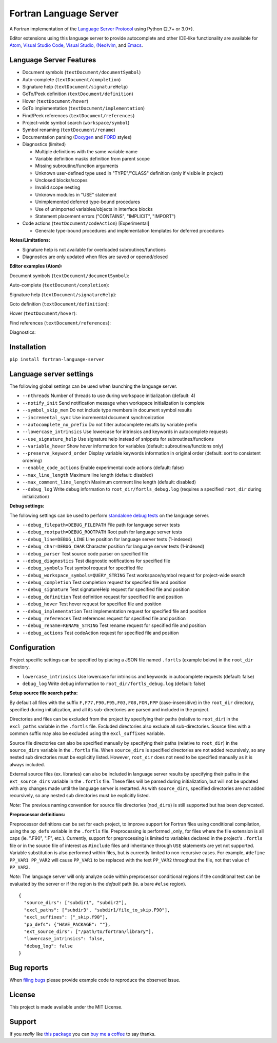 Fortran Language Server
=======================

.. image:: https://travis-ci.org/hansec/fortran-language-server.svg?branch=master
     :target: https://travis-ci.org/hansec/fortran-language-server

.. image:: https://ci.appveyor.com/api/projects/status/github/hansec/fortran-language-server?branch=master&svg=true
     :target: https://ci.appveyor.com/project/hansec/fortran-language-server

.. image:: https://img.shields.io/github/license/hansec/fortran-language-server.svg
     :target: https://github.com/hansec/fortran-language-server/blob/master/LICENSE

A Fortran implementation of the `Language Server Protocol <https://github.com/Microsoft/language-server-protocol>`_ using Python (2.7+ or 3.0+).

Editor extensions using this language server to provide autocomplete and other IDE-like functionality are
available for `Atom <https://atom.io/packages/ide-fortran>`_,
`Visual Studio Code <https://marketplace.visualstudio.com/items?itemName=hansec.fortran-ls>`_,
`Visual Studio <https://github.com/michaelkonecny/vs-fortran-ls-client>`_,
`(Neo)vim <https://github.com/hansec/fortran-language-server/wiki/Using-forts-with-vim>`_,
and `Emacs <https://github.com/emacs-lsp/lsp-mode>`_.

Language Server Features
------------------------

- Document symbols (``textDocument/documentSymbol``)
- Auto-complete (``textDocument/completion``)
- Signature help (``textDocument/signatureHelp``)
- GoTo/Peek definition (``textDocument/definition``)
- Hover (``textDocument/hover``)
- GoTo implementation (``textDocument/implementation``)
- Find/Peek references (``textDocument/references``)
- Project-wide symbol search (``workspace/symbol``)
- Symbol renaming (``textDocument/rename``)
- Documentation parsing (`Doxygen <http://www.doxygen.org/>`_ and `FORD <https://github.com/Fortran-FOSS-Programmers/ford>`_ styles)
- Diagnostics (limited)

  - Multiple definitions with the same variable name
  - Variable definition masks definition from parent scope
  - Missing subroutine/function arguments
  - Unknown user-defined type used in "TYPE"/"CLASS" definition (only if visible in project)
  - Unclosed blocks/scopes
  - Invalid scope nesting
  - Unknown modules in "USE" statement
  - Unimplemented deferred type-bound procedures
  - Use of unimported variables/objects in interface blocks
  - Statement placement errors ("CONTAINS", "IMPLICIT", "IMPORT")

- Code actions (``textDocument/codeAction``) [Experimental]

  - Generate type-bound procedures and implementation templates for deferred procedures

**Notes/Limitations:**

- Signature help is not available for overloaded subroutines/functions
- Diagnostics are only updated when files are saved or opened/closed

**Editor examples (Atom):**

Document symbols (``textDocument/documentSymbol``):

.. image:: https://raw.githubusercontent.com/hansec/fortran-language-server/master/images/fortls_outline.png

Auto-complete (``textDocument/completion``):

.. image:: https://raw.githubusercontent.com/hansec/fortran-language-server/master/images/fortls_autocomplete.gif

Signature help (``textDocument/signatureHelp``):

.. image:: https://raw.githubusercontent.com/hansec/fortran-language-server/master/images/fortls_sigHelp.gif

Goto definition (``textDocument/definition``):

.. image:: https://raw.githubusercontent.com/hansec/fortran-language-server/master/images/fortls_gotodef.gif

Hover (``textDocument/hover``):

.. image:: https://raw.githubusercontent.com/hansec/fortran-language-server/master/images/fortls_hover.gif

Find references (``textDocument/references``):

.. image:: https://raw.githubusercontent.com/hansec/fortran-language-server/master/images/fortls_refs.png

Diagnostics:

.. image:: https://raw.githubusercontent.com/hansec/fortran-language-server/master/images/fortls_diag.png

Installation
------------

``pip install fortran-language-server``

Language server settings
------------------------

The following global settings can be used when launching the language server.

* ``--nthreads`` Number of threads to use during workspace initialization (default: 4)
* ``--notify_init`` Send notification message when workspace initialization is complete
* ``--symbol_skip_mem`` Do not include type members in document symbol results
* ``--incremental_sync`` Use incremental document synchronization
* ``--autocomplete_no_prefix`` Do not filter autocomplete results by variable prefix
* ``--lowercase_intrinsics`` Use lowercase for intrinsics and keywords in autocomplete requests
* ``--use_signature_help`` Use signature help instead of snippets for subroutines/functions
* ``--variable_hover`` Show hover information for variables (default: subroutines/functions only)
* ``--preserve_keyword_order`` Display variable keywords information in original order (default: sort to consistent ordering)
* ``--enable_code_actions`` Enable experimental code actions (default: false)
* ``--max_line_length`` Maximum line length (default: disabled)
* ``--max_comment_line_length`` Maximum comment line length (default: disabled)
* ``--debug_log`` Write debug information to ``root_dir/fortls_debug.log`` (requires a specified ``root_dir`` during initialization)

**Debug settings:**

The following settings can be used to perform `standalone debug tests <https://github.com/hansec/fortran-language-server/wiki>`_ on the language server.

* ``--debug_filepath=DEBUG_FILEPATH`` File path for language server tests
* ``--debug_rootpath=DEBUG_ROOTPATH`` Root path for language server tests
* ``--debug_line=DEBUG_LINE`` Line position for language server tests (1-indexed)
* ``--debug_char=DEBUG_CHAR`` Character position for language server tests (1-indexed)
* ``--debug_parser`` Test source code parser on specified file
* ``--debug_diagnostics`` Test diagnostic notifications for specified file
* ``--debug_symbols`` Test symbol request for specified file
* ``--debug_workspace_symbols=QUERY_STRING`` Test workspace/symbol request for project-wide search
* ``--debug_completion`` Test completion request for specified file and position
* ``--debug_signature`` Test signatureHelp request for specified file and position
* ``--debug_definition`` Test definition request for specified file and position
* ``--debug_hover`` Test hover request for specified file and position
* ``--debug_implementation`` Test implementation request for specified file and position
* ``--debug_references`` Test references request for specified file and position
* ``--debug_rename=RENAME_STRING`` Test rename request for specified file and position
* ``--debug_actions`` Test codeAction request for specified file and position

Configuration
-------------

Project specific settings can be specified by placing a JSON file named ``.fortls`` (example below)
in the ``root_dir`` directory.

* ``lowercase_intrinsics`` Use lowercase for intrinsics and keywords in autocomplete requests (default: false)
* ``debug_log`` Write debug information to ``root_dir/fortls_debug.log`` (default: false)

**Setup source file search paths:**

By default all files with the suffix ``F,F77,F90,F95,F03,F08,FOR,FPP`` (case-insensitive) in the
``root_dir`` directory, specified during initialization, and all its sub-directories are parsed and included in
the project.

Directories and files can be excluded from the project by specifying their paths (relative to ``root_dir``) in
the ``excl_paths`` variable in the ``.fortls`` file. Excluded directories also exclude all sub-directories. Source
files with a common suffix may also be excluded using the ``excl_suffixes`` variable.

Source file directories can also be specified manually by specifying their paths (relative to ``root_dir``) in
the ``source_dirs`` variable in the ``.fortls`` file. When ``source_dirs`` is specified directories are not added
recursively, so any nested sub directories must be explicitly listed. However, ``root_dir`` does not need to
be specified manually as it is always included.

External source files (ex. libraries) can also be included in language server results by specifying their paths
in the ``ext_source_dirs`` variable in the ``.fortls`` file. These files will be parsed during initialization,
but will not be updated with any changes made until the language server is restarted. As with ``source_dirs``,
specified directories are not added recursively, so any nested sub directories must be explicitly listed.

*Note:* The previous naming convention for source file directories (``mod_dirs``) is still supported
but has been deprecated.

**Preprocessor definitions:**

Preprocessor definitions can be set for each project, to improve support for Fortran files using conditional
compilation, using the ``pp_defs`` variable in the ``.fortls`` file. Preprocessing is performed _only_ for files
where the file extension is all caps (ie. ".F90", ".F", etc.). Currently, support for preprocessing is limited
to variables declared in the project's ``.fortls`` file or in the source file of interest as ``#include`` files
and inheritance through ``USE`` statements are yet not supported. Variable substitution is also performed
within files, but is currently limited to non-recursive cases. For example, ``#define PP_VAR1 PP_VAR2`` will
cause ``PP_VAR1`` to be replaced with the text ``PP_VAR2`` throughout the file, not that value of ``PP_VAR2``.

*Note:* The language server will only analyze code within preprocessor conditional regions if the conditional
test can be evaluated by the server or if the region is the *default* path (ie. a bare ``#else`` region).


::

    {
      "source_dirs": ["subdir1", "subdir2"],
      "excl_paths": ["subdir3", "subdir1/file_to_skip.F90"],
      "excl_suffixes": ["_skip.f90"],
      "pp_defs": {"HAVE_PACKAGE": ""},
      "ext_source_dirs": ["/path/to/fortran/library"],
      "lowercase_intrinsics": false,
      "debug_log": false
    }

Bug reports
-----------
When `filing bugs <https://github.com/hansec/fortran-language-server/issues/new>`_ please provide example code to reproduce the observed issue.

License
-------

This project is made available under the MIT License.

Support
-------

If you *really* like `this package <https://github.com/hansec/fortran-language-server>`_ you can `buy me a coffee <https://paypal.me/hansec>`_ to say thanks.
